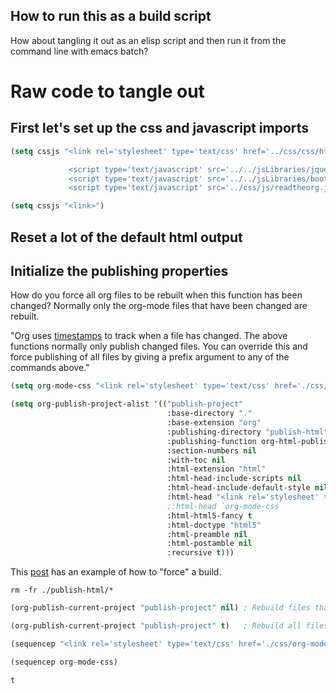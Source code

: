 # -*- org-confirm-babel-evaluate: nil; -*-

** How to run this as a build script
:PROPERTIES:
:CUSTOM_ID: build-html.org
:END:

How about tangling it out as an elisp script and then run it from the command line with emacs batch?

* Raw code to tangle out
** First let's set up the css and javascript imports
 #+BEGIN_SRC emacs-lisp :results silent
   (setq cssjs "<link rel='stylesheet' type='text/css' href='../css/css/htmlize.css'>

                <script type='text/javascript' src='../../jsLibraries/jquery.min.js'></script>
                <script type='text/javascript' src='../../jsLibraries/bootstrap.bundle.min.js'></script>
                <script type='text/javascript' src='../css/js/readtheorg.js'></script>")
 #+END_SRC

 #+BEGIN_SRC emacs-lisp :results silent
   (setq cssjs "<link>") 
 #+END_SRC

** Reset a lot of the default html output
** Initialize the publishing properties
How do you force all org files to be rebuilt when this function has been changed?  Normally only the org-mode files that have been changed are rebuilt.

"Org uses [[http://orgmode.org/guide/Publishing.html][timestamps]] to track when a file has changed. The above functions normally only publish changed files. You can override this and force publishing of all files by giving a prefix argument to any of the commands above."

#+BEGIN_SRC emacs-lisp :results silent
 (setq org-mode-css "<link rel='stylesheet' type='text/css' href='./css/org-mode.css'>")
#+END_SRC

#+BEGIN_SRC emacs-lisp :results silent 
  (setq org-publish-project-alist '(("publish-project" 
                                     :base-directory "."                           ; This file must be at the root of the org project.
                                     :base-extension "org"                         ; Only process org-mode files.
                                     :publishing-directory "publish-html"
                                     :publishing-function org-html-publish-to-html
                                     :section-numbers nil
                                     :with-toc nil
                                     :html-extension "html"
                                     :html-head-include-scripts nil                ; Do not include the default javascript.
                                     :html-head-include-default-style nil          ; Do not include the default css styles.
                                     :html-head "<link rel='stylesheet' type='text/css' href='./css/org-mode.css'>"
                                     ;:html-head `org-mode-css
                                     :html-html5-fancy t                           ; Supposedly this is required for HTML5 output.
                                     :html-doctype "html5"                         ; And yes, render out HTML5.
                                     :html-preamble nil
                                     :html-postamble nil
                                     :recursive t)))
#+END_SRC

This [[https://stackoverflow.com/questions/21258769/using-emacs-org-mode-how-to-publish-the-unchanged-files-in-a-project][post]] has an example of how to "force" a build.

#+BEGIN_SRC shell :results silent
  rm -fr ./publish-html/*
#+END_SRC

#+BEGIN_SRC emacs-lisp :results silent 
  (org-publish-current-project "publish-project" nil) ; Rebuild files that have a fresh time stamp.
#+END_SRC

#+BEGIN_SRC emacs-lisp :results silent 
  (org-publish-current-project "publish-project" t)   ; Rebuild all files even if the time stamps have not changed.
#+END_SRC

#+BEGIN_SRC emacs-lisp
  (sequencep "<link rel='stylesheet' type='text/css' href='./css/org-mode.css'>")
#+END_SRC

#+begin_src emacs-lisp :eval yes :results verbatim :exports both
  (sequencep org-mode-css)
#+END_SRC

#+RESULTS:
: t
